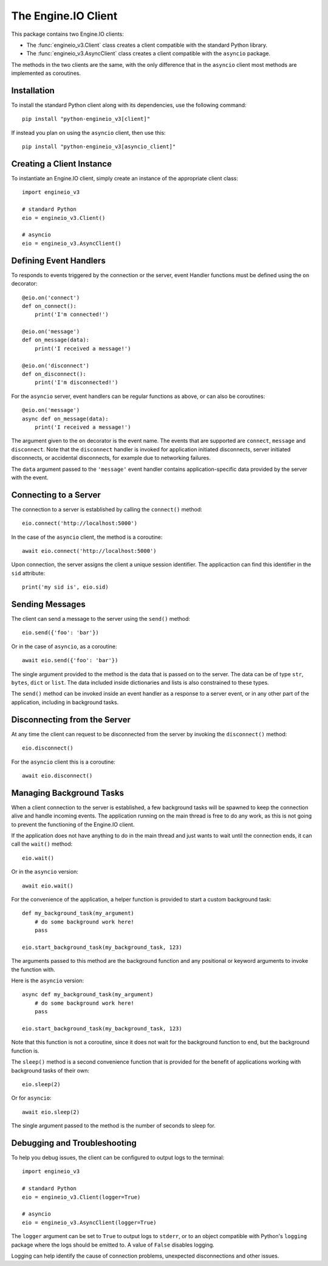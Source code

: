 The Engine.IO Client
====================

This package contains two Engine.IO clients:

- The :func:`engineio_v3.Client` class creates a client compatible with the
  standard Python library.
- The :func:`engineio_v3.AsyncClient` class creates a client compatible with
  the ``asyncio`` package.

The methods in the two clients are the same, with the only difference that in
the ``asyncio`` client most methods are implemented as coroutines.

Installation
------------

To install the standard Python client along with its dependencies, use the
following command::

    pip install "python-engineio_v3[client]"

If instead you plan on using the ``asyncio`` client, then use this::

    pip install "python-engineio_v3[asyncio_client]"

Creating a Client Instance
--------------------------

To instantiate an Engine.IO client, simply create an instance of the
appropriate client class::

    import engineio_v3

    # standard Python
    eio = engineio_v3.Client()

    # asyncio
    eio = engineio_v3.AsyncClient()

Defining Event Handlers
-----------------------

To responds to events triggered by the connection or the server, event Handler
functions must be defined using the ``on`` decorator::

    @eio.on('connect')
    def on_connect():
        print('I'm connected!')

    @eio.on('message')
    def on_message(data):
        print('I received a message!')

    @eio.on('disconnect')
    def on_disconnect():
        print('I'm disconnected!')

For the ``asyncio`` server, event handlers can be regular functions as above,
or can also be coroutines::

    @eio.on('message')
    async def on_message(data):
        print('I received a message!')

The argument given to the ``on`` decorator is the event name. The events that
are supported are ``connect``, ``message`` and ``disconnect``. Note that the
``disconnect`` handler is invoked for application initiated disconnects,
server initiated disconnects, or accidental disconnects, for example due to
networking failures.

The ``data`` argument passed to the ``'message'`` event handler contains
application-specific data provided by the server with the event.

Connecting to a Server
----------------------

The connection to a server is established by calling the ``connect()``
method::

    eio.connect('http://localhost:5000')

In the case of the ``asyncio`` client, the method is a coroutine::

    await eio.connect('http://localhost:5000')

Upon connection, the server assigns the client a unique session identifier.
The applicaction can find this identifier in the ``sid`` attribute::

    print('my sid is', eio.sid)

Sending Messages
----------------

The client can send a message to the server using the ``send()`` method::

    eio.send({'foo': 'bar'})

Or in the case of ``asyncio``, as a coroutine::

    await eio.send({'foo': 'bar'})

The single argument provided to the method is the data that is passed on
to the server. The data can be of type ``str``, ``bytes``, ``dict`` or
``list``. The data included inside dictionaries and lists is also
constrained to these types.

The ``send()`` method can be invoked inside an event handler as a response
to a server event, or in any other part of the application, including in
background tasks.

Disconnecting from the Server
-----------------------------

At any time the client can request to be disconnected from the server by
invoking the ``disconnect()`` method::

    eio.disconnect()

For the ``asyncio`` client this is a coroutine::

    await eio.disconnect()

Managing Background Tasks
-------------------------

When a client connection to the server is established, a few background
tasks will be spawned to keep the connection alive and handle incoming
events. The application running on the main thread is free to do any
work, as this is not going to prevent the functioning of the Engine.IO
client.

If the application does not have anything to do in the main thread and
just wants to wait until the connection ends, it can call the ``wait()``
method::

    eio.wait()

Or in the ``asyncio`` version::

    await eio.wait()

For the convenience of the application, a helper function is
provided to start a custom background task::

    def my_background_task(my_argument)
        # do some background work here!
        pass

    eio.start_background_task(my_background_task, 123)

The arguments passed to this method are the background function and any
positional or keyword arguments to invoke the function with. 

Here is the ``asyncio`` version::

    async def my_background_task(my_argument)
        # do some background work here!
        pass

    eio.start_background_task(my_background_task, 123)

Note that this function is not a coroutine, since it does not wait for the
background function to end, but the background function is.

The ``sleep()`` method is a second convenience function that is provided for
the benefit of applications working with background tasks of their own::

    eio.sleep(2)

Or for ``asyncio``::

    await eio.sleep(2)

The single argument passed to the method is the number of seconds to sleep
for.

Debugging and Troubleshooting
-----------------------------

To help you debug issues, the client can be configured to output logs to the
terminal::

    import engineio_v3

    # standard Python
    eio = engineio_v3.Client(logger=True)

    # asyncio
    eio = engineio_v3.AsyncClient(logger=True)

The ``logger`` argument can be set to ``True`` to output logs to ``stderr``, or
to an object compatible with Python's ``logging`` package where the logs should
be emitted to. A value of ``False`` disables logging.

Logging can help identify the cause of connection problems, unexpected
disconnections and other issues.
